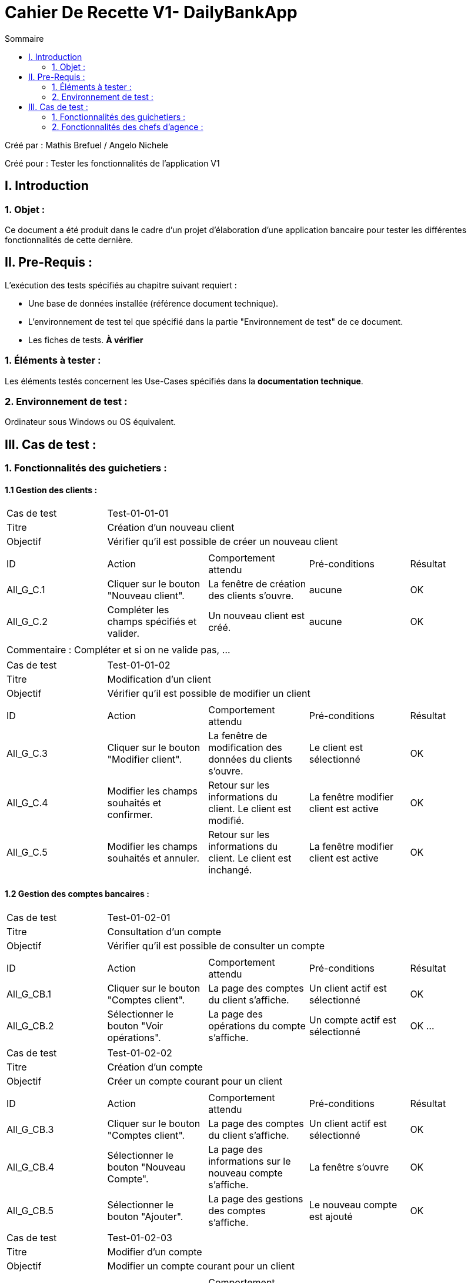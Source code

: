 = Cahier De Recette V1- DailyBankApp
:toc:
:toc-title: Sommaire

:Entreprise: DailyBank
:Equipe:  

.Créé par : Mathis Brefuel / Angelo Nichele
Créé pour : Tester les fonctionnalités de l'application V1

 



== I. Introduction
=== 1. Objet :
[.text-justify]
Ce document a été produit dans le cadre d'un projet d'élaboration d'une application bancaire pour tester les différentes fonctionnalités de cette dernière.


== II. Pre-Requis :
[.text-justify]
L'exécution des tests spécifiés au chapitre suivant requiert :

* Une base de données installée (référence document technique).
* L'environnement de test tel que spécifié dans la partie "Environnement de test" de ce document.
* Les fiches de tests. *À vérifier*


=== 1. Éléments à tester :
[.text-justify]
Les éléments testés concernent les Use-Cases spécifiés dans la *documentation technique*.


=== 2. Environnement de test :
[.text-justify]
Ordinateur sous Windows ou OS équivalent.



== III. Cas de test :
=== 1. Fonctionnalités des guichetiers :
==== 1.1 Gestion des clients :

|====

>|Cas de test 4+|Test-01-01-01
>|Titre 4+|Création d'un nouveau client
>|Objectif 4+| Vérifier qu'il est possible de créer un nouveau client

5+|
^|ID ^|Action ^|Comportement attendu ^|Pré-conditions ^|Résultat
^|All_G_C.1 ^|Cliquer sur le bouton "Nouveau client". ^|La fenêtre de création des clients s'ouvre. ^| aucune ^|OK
^|All_G_C.2 ^|Compléter les champs spécifiés et valider. ^|Un nouveau client est créé. ^|aucune ^|OK


5+|

5+|Commentaire :
Compléter et si on ne valide pas, ...
|====


|====

>|Cas de test 4+|Test-01-01-02
>|Titre 4+|Modification d'un client
>|Objectif 4+| Vérifier qu'il est possible de modifier un client

5+|

^|ID ^|Action ^|Comportement attendu ^|Pré-conditions ^|Résultat
^|All_G_C.3 ^|Cliquer sur le bouton "Modifier client". ^|La fenêtre de modification des données du clients s'ouvre. ^|Le client est sélectionné ^|OK
^|All_G_C.4 ^|Modifier les champs souhaités et confirmer. ^|Retour sur les informations du client. Le client est modifié. ^|La fenêtre modifier client est active ^|OK
^|All_G_C.5 ^|Modifier les champs souhaités et annuler. ^|Retour sur les informations du client. Le client est inchangé. ^|La fenêtre modifier client est active ^|OK

|====


==== 1.2 Gestion des comptes bancaires :


|====

>|Cas de test 4+|Test-01-02-01
>|Titre 4+|Consultation d'un compte
>|Objectif 4+| Vérifier qu'il est possible de consulter un compte

5+|

^|ID ^|Action ^|Comportement attendu ^|Pré-conditions ^|Résultat
^|All_G_CB.1 ^|Cliquer sur le bouton "Comptes client". ^|La page des comptes du client s’affiche. ^|Un client actif est sélectionné ^|OK
^|All_G_CB.2 ^|Sélectionner le bouton "Voir opérations". ^|La page des opérations du compte s’affiche. ^|Un compte actif est sélectionné ^|OK
...

|====

|====

>|Cas de test 4+|Test-01-02-02
>|Titre 4+|Création d'un compte
>|Objectif 4+| Créer un compte courant pour un client

5+|

^|ID ^|Action ^|Comportement attendu ^|Pré-conditions ^|Résultat
^|All_G_CB.3 ^|Cliquer sur le bouton "Comptes client". ^|La page des comptes du client s’affiche. ^|Un client actif est sélectionné ^|OK
^|All_G_CB.4 ^|Sélectionner le bouton "Nouveau Compte". ^|La page des informations sur le nouveau compte s’affiche. ^|La fenêtre s'ouvre ^|OK
^|All_G_CB.5 ^|Sélectionner le bouton "Ajouter". ^|La page des gestions des comptes s’affiche. ^|Le nouveau compte est ajouté ^|OK

|====

|====

>|Cas de test 4+|Test-01-02-03
>|Titre 4+|Modifier d'un compte
>|Objectif 4+| Modifier un compte courant pour un client

5+|

^|ID ^|Action ^|Comportement attendu ^|Pré-conditions ^|Résultat
^|All_G_CB.6 ^|Cliquer sur le bouton "Comptes client". ^|La page des comptes du client s’affiche. ^|Un client actif est sélectionné ^|OK
^|All_G_CB.7 ^|Sélectionner le bouton "Nouveau compte". ^|La page des informations sur le compte sélectionné s’affiche. ^|La fenêtre s'ouvre ^|OK
^|All_G_CB.8 ^|Sélectionner le bouton "Modifier". ^|La page des gestions des comptes s’affiche. ^|Le compte sélectionné est modifié ^|OK

|====

|====

>|Cas de test 4+|Test-01-02-04
>|Titre 4+|Clôturer un compte
>|Objectif 4+| Clôturer le compte courant d'un client

5+|

^|ID ^|Action ^|Comportement attendu ^|Pré-conditions ^|Résultat
^|All_G_CB.6 ^|Cliquer sur le bouton "Comptes client". ^|La page des comptes du client s’affiche. ^|Un client actif est sélectionné ^|OK
^|All_G_CB.7 ^|Sélectionner le bouton "Supprimer compte". ^|La page des gestions des comptes s'affiche sans le compte clôturer, mais il reste dans la BD. ^|La fenêtre s'ouvre ^|OK
*

|====


==== 1.3 Gestion des opérations :

|====

>|Cas de test 4+|Test-01-03-01
>|Titre 4+|Débiter un compte
>|Objectif 4+| Vérifier qu'il est possible de débiter un compte

5+|

^|ID ^|Action ^|Comportement attendu ^|Pré-conditions ^|Résultat
^|All_G_COP.1 ^|Cliquer sur le bouton "Enregistrer Débit". ^|La page des débit du compte s’affiche. ^| Un compte actif est sélectionné ^|OK
^|All_G_COP.2  ^|Rentrer un montant 50 dans le champ "Montant". ^|Le nouveau solde est +50euros. On a créé une nouvelle opération dans la liste des opérations avec le bon montant et la bonne date ^| Le compte sélectionné a un solde de +100 euros
 ^|OK
^|All_G_COP.3  ^|Rentrer un montant 150 dans le champ "Montant". ^|Le nouveau solde est -50 euros. On a créé une nouvelle opération dans la liste des opérations avec le bon montant et la bonne date ^| Le compte sélectionné a un solde de +100 euros, le découvert
autorisé est de -100 euros.
 ^|OK
^|All_G_COP.4  ^|Rentrer un montant 250 dans le champ "Montant". ^|Blocage ! + pop-up ^| Le compte sélectionné a un solde de +100 euros, le découvert
autorisé est de -100 euros.
 ^|OK
  
 

|====

|====

>|Cas de test 4+|Test-01-03-02
>|Titre 4+|Créditer un compte
>|Objectif 4+| Vérifier qu'il est possible de créditer un compte

5+|

^|ID ^|Action ^|Comportement attendu ^|Pré-conditions ^|Résultat
^|All_G_COP.5 ^|Cliquer sur le bouton "Enregistrer Crédit". ^|La page des crédits du compte s’affiche. ^| Un compte actif est sélectionné ^|OK
^|All_G_COP.6  ^|Rentrer un montant 50 dans le champ "Montant". ^|Le nouveau solde est +50euros. On a créé une nouvelle opération dans la liste des opérations avec le bon montant et la bonne date ^| Le compte sélectionné a un solde de +150 euros
 ^|OK
  
 

|====

|====

>|Cas de test 4+|Test-01-03-03
>|Titre 4+|Virement compte à compte
>|Objectif 4+| Effectuer un virement d'un compte à un autre

5+|

^|ID ^|Action ^|Comportement attendu ^|Pré-conditions ^|Résultat
^|All_G_COP.7 ^|Cliquer sur le bouton "Virement". ^|La page du virement du compte s’affiche. ^| La fenêtre de la gestion du virement s'ouvre ^|OK
^|All_G_COP.8  ^|Rentrer un numéro de compte dans le premier champ ("Débiteur"). ^|Le numéro de compte est bien rentré ^| Le numéro doit correspondre
 ^|OK
^|All_G_COP.9  ^|Rentrer un numéro de compte dans le premier champ ("Créditeur"). ^|Le numéro de compte est bien rentré ^| Le numéro doit correspondre
^|OK
^|All_G_COP.10  ^|Rentrer un montant dans le champ Montant. ^|Le nouveau solde du créditeur a augmenté celui du débiteur a baissé ^| Le montant doit prendre en compte le découvert du débiteur
^|OK
  
 
|====






=== 2. Fonctionnalités des chefs d'agence :
[.text-justify]
Les chefs d'agence ont accès aux mêmes fonctionnalités que les guichetiers, ainsi que d'autres qui leur sont réservées.

==== 2.1 Gestion des clients :

|====

>|Cas de test 4+|Test-02-01-01
>|Titre 4+|Rendre inactif un client
>|Objectif 4+| Vérifier qu'il est possible de rendre un client inactif

5+|

^|ID ^|Action ^|Comportement attendu ^|Pré-conditions ^|Résultat
^|C_G_C.1    ^|Sélectionner le bouton "Inactif" et confirmer. ^|...  ^|Un client actif est sélectionné ... ^| ...


|====

==== 2.2 Gestion des employés :

|====

>|Cas de test 4+|Test-02-02-01
>|Titre 4+|Création d'un employé
>|Objectif 4+| Vérification de la création d'un employé

5+|

^|ID ^|Action ^|Comportement attendu ^|Pré-conditions ^|Résultat
^|All_G_E.1 ^|Cliquer sur le bouton "Nouveau employé". ^|La fenêtre de création des employés s'ouvre. ^| aucune ^|OK
^|All_G_E.2 ^|Compléter les champs spécifiés et valider. ^|Un nouvel employé est créé. ^|aucune ^|OK

 
|====

|====

>|Cas de test 4+|Test-02-02-02
>|Titre 4+|Modification d'un employé
>|Objectif 4+| Vérification de la modification d'un employé

5+|

^|ID ^|Action ^|Comportement attendu ^|Pré-conditions ^|Résultat
^|All_G_E.1 ^|Cliquer sur le bouton "Modifier employé". ^|La fenêtre de modification des employés s'ouvre. ^| Ouverture de la fenêtre ^|OK
^|All_G_E.2 ^|Compléter les champs spécifiés et valider. ^|L'employé selectionné est modifié. ^|aucune ^|OK

 
|====

|====

>|Cas de test 4+|Test-02-02-03
>|Titre 4+|Suppression d'un employé
>|Objectif 4+| Vérification de la suppression d'un employé

5+|

^|ID ^|Action ^|Comportement attendu ^|Pré-conditions ^|Résultat
^|All_G_E.1 ^|Cliquer sur le bouton "Supprimer employé". ^|La fenêtre de la liste des employés s'ouvre sans l'employé sélectionné. ^| aucune ^|OK
 
|====


